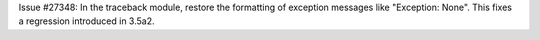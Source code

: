 Issue #27348: In the traceback module, restore the formatting of exception
messages like "Exception: None".  This fixes a regression introduced in
3.5a2.